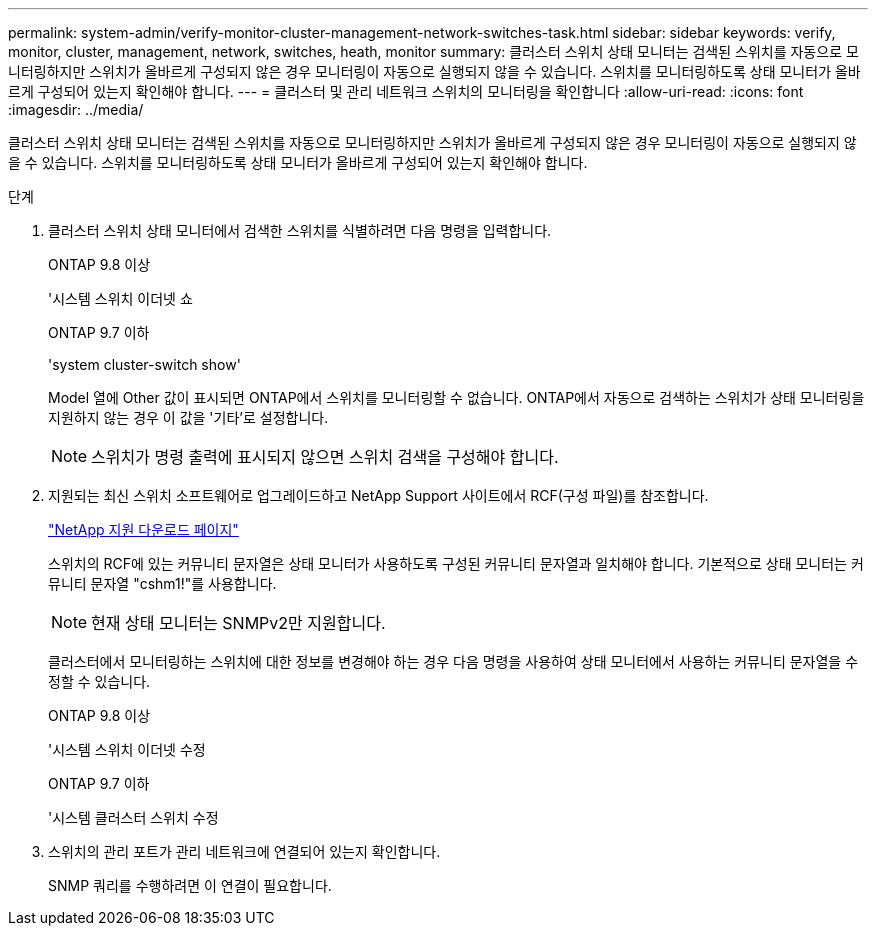 ---
permalink: system-admin/verify-monitor-cluster-management-network-switches-task.html 
sidebar: sidebar 
keywords: verify, monitor, cluster, management, network, switches, heath, monitor 
summary: 클러스터 스위치 상태 모니터는 검색된 스위치를 자동으로 모니터링하지만 스위치가 올바르게 구성되지 않은 경우 모니터링이 자동으로 실행되지 않을 수 있습니다. 스위치를 모니터링하도록 상태 모니터가 올바르게 구성되어 있는지 확인해야 합니다. 
---
= 클러스터 및 관리 네트워크 스위치의 모니터링을 확인합니다
:allow-uri-read: 
:icons: font
:imagesdir: ../media/


[role="lead"]
클러스터 스위치 상태 모니터는 검색된 스위치를 자동으로 모니터링하지만 스위치가 올바르게 구성되지 않은 경우 모니터링이 자동으로 실행되지 않을 수 있습니다. 스위치를 모니터링하도록 상태 모니터가 올바르게 구성되어 있는지 확인해야 합니다.

.단계
. 클러스터 스위치 상태 모니터에서 검색한 스위치를 식별하려면 다음 명령을 입력합니다.
+
[role="tabbed-block"]
====
.ONTAP 9.8 이상
--
'시스템 스위치 이더넷 쇼

--
.ONTAP 9.7 이하
--
'system cluster-switch show'

--
====
+
Model 열에 Other 값이 표시되면 ONTAP에서 스위치를 모니터링할 수 없습니다. ONTAP에서 자동으로 검색하는 스위치가 상태 모니터링을 지원하지 않는 경우 이 값을 '기타'로 설정합니다.

+
[NOTE]
====
스위치가 명령 출력에 표시되지 않으면 스위치 검색을 구성해야 합니다.

====
. 지원되는 최신 스위치 소프트웨어로 업그레이드하고 NetApp Support 사이트에서 RCF(구성 파일)를 참조합니다.
+
http://support.netapp.com/NOW/download/software/cm_switches/["NetApp 지원 다운로드 페이지"^]

+
스위치의 RCF에 있는 커뮤니티 문자열은 상태 모니터가 사용하도록 구성된 커뮤니티 문자열과 일치해야 합니다. 기본적으로 상태 모니터는 커뮤니티 문자열 "cshm1!"를 사용합니다.

+
[NOTE]
====
현재 상태 모니터는 SNMPv2만 지원합니다.

====
+
클러스터에서 모니터링하는 스위치에 대한 정보를 변경해야 하는 경우 다음 명령을 사용하여 상태 모니터에서 사용하는 커뮤니티 문자열을 수정할 수 있습니다.

+
[role="tabbed-block"]
====
.ONTAP 9.8 이상
--
'시스템 스위치 이더넷 수정

--
.ONTAP 9.7 이하
--
'시스템 클러스터 스위치 수정

--
====
. 스위치의 관리 포트가 관리 네트워크에 연결되어 있는지 확인합니다.
+
SNMP 쿼리를 수행하려면 이 연결이 필요합니다.


